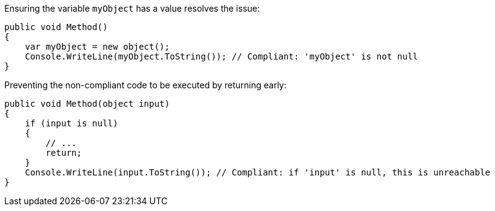 Ensuring the variable `myObject` has a value resolves the issue:

[source,csharp,diff-id=1,diff-type=compliant]
----
public void Method()
{
    var myObject = new object();
    Console.WriteLine(myObject.ToString()); // Compliant: 'myObject' is not null
}
----

Preventing the non-compliant code to be executed by returning early:

[source,csharp,diff-id=2,diff-type=compliant]
----
public void Method(object input)
{
    if (input is null)
    {
        // ...
        return;
    }
    Console.WriteLine(input.ToString()); // Compliant: if 'input' is null, this is unreachable
}
----